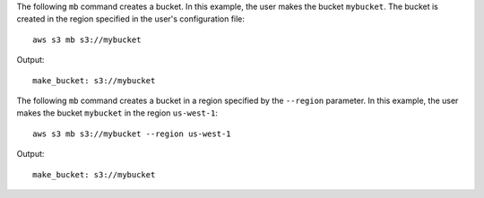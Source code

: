 The following ``mb`` command creates a bucket.  In this example, the user makes the bucket ``mybucket``.  The bucket is
created in the region specified in the user's configuration file::

    aws s3 mb s3://mybucket

Output::

    make_bucket: s3://mybucket

The following ``mb`` command creates a bucket in a region specified by the ``--region`` parameter.  In this example, the
user makes the bucket ``mybucket`` in the region ``us-west-1``::

    aws s3 mb s3://mybucket --region us-west-1

Output::

    make_bucket: s3://mybucket
